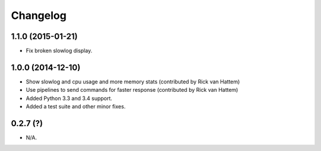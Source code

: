 
Changelog
============

1.1.0 (2015-01-21)
------------------

* Fix broken slowlog display.

1.0.0 (2014-12-10)
------------------

* Show slowlog and cpu usage and more memory stats (contributed by Rick van Hattem)
* Use pipelines to send commands for faster response (contributed by Rick van Hattem)
* Added Python 3.3 and 3.4 support.
* Added a test suite and other minor fixes.

0.2.7 (?)
---------

* N/A.
